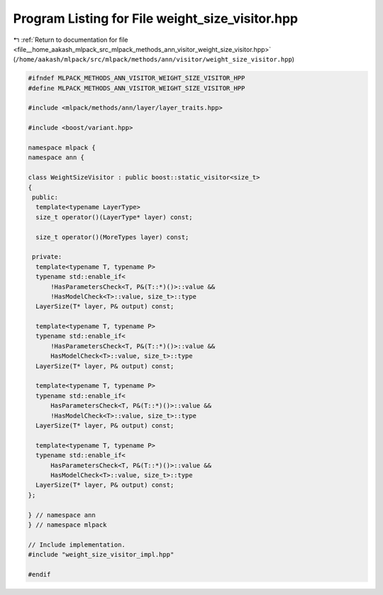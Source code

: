 
.. _program_listing_file__home_aakash_mlpack_src_mlpack_methods_ann_visitor_weight_size_visitor.hpp:

Program Listing for File weight_size_visitor.hpp
================================================

|exhale_lsh| :ref:`Return to documentation for file <file__home_aakash_mlpack_src_mlpack_methods_ann_visitor_weight_size_visitor.hpp>` (``/home/aakash/mlpack/src/mlpack/methods/ann/visitor/weight_size_visitor.hpp``)

.. |exhale_lsh| unicode:: U+021B0 .. UPWARDS ARROW WITH TIP LEFTWARDS

.. code-block:: cpp

   
   #ifndef MLPACK_METHODS_ANN_VISITOR_WEIGHT_SIZE_VISITOR_HPP
   #define MLPACK_METHODS_ANN_VISITOR_WEIGHT_SIZE_VISITOR_HPP
   
   #include <mlpack/methods/ann/layer/layer_traits.hpp>
   
   #include <boost/variant.hpp>
   
   namespace mlpack {
   namespace ann {
   
   class WeightSizeVisitor : public boost::static_visitor<size_t>
   {
    public:
     template<typename LayerType>
     size_t operator()(LayerType* layer) const;
   
     size_t operator()(MoreTypes layer) const;
   
    private:
     template<typename T, typename P>
     typename std::enable_if<
         !HasParametersCheck<T, P&(T::*)()>::value &&
         !HasModelCheck<T>::value, size_t>::type
     LayerSize(T* layer, P& output) const;
   
     template<typename T, typename P>
     typename std::enable_if<
         !HasParametersCheck<T, P&(T::*)()>::value &&
         HasModelCheck<T>::value, size_t>::type
     LayerSize(T* layer, P& output) const;
   
     template<typename T, typename P>
     typename std::enable_if<
         HasParametersCheck<T, P&(T::*)()>::value &&
         !HasModelCheck<T>::value, size_t>::type
     LayerSize(T* layer, P& output) const;
   
     template<typename T, typename P>
     typename std::enable_if<
         HasParametersCheck<T, P&(T::*)()>::value &&
         HasModelCheck<T>::value, size_t>::type
     LayerSize(T* layer, P& output) const;
   };
   
   } // namespace ann
   } // namespace mlpack
   
   // Include implementation.
   #include "weight_size_visitor_impl.hpp"
   
   #endif

